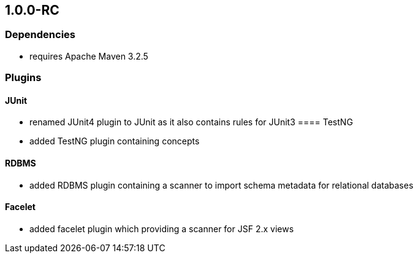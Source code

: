 == 1.0.0-RC

=== Dependencies
- requires Apache Maven 3.2.5

=== Plugins
==== JUnit
- renamed JUnit4 plugin to JUnit as it also contains rules for JUnit3
==== TestNG
- added TestNG plugin containing concepts

==== RDBMS
- added RDBMS plugin containing a scanner to import schema metadata for relational databases

==== Facelet
- added facelet plugin which providing a scanner for JSF 2.x views


